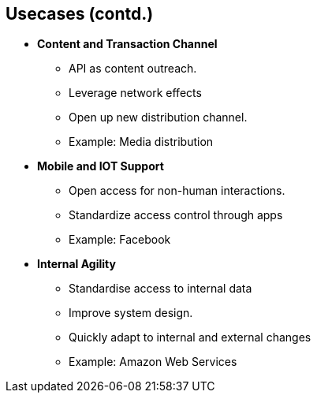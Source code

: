 :scrollbar:
:data-uri:
:noaudio:

== Usecases (contd.)


* *Content and Transaction Channel*
** API as content outreach.
** Leverage network effects
** Open up new distribution channel.
** Example: Media distribution
* *Mobile and IOT Support*
** Open access for non-human interactions.
** Standardize access control through apps
** Example: Facebook
* *Internal Agility*
** Standardise access to internal data
** Improve system design.
** Quickly adapt to internal and external changes
** Example: Amazon Web Services


ifdef::showscript[]

=== Transcript

This slide discusses the other prominent use cases for Red Hat 3scale API Management Platform. 

. Content and Transaction channel - Use your APIs to increase your Organization's content outreach to new territories. Use the ability of standardizing on APIs and leveraging network effects, for larger user base. 
. Mobile and IOT Support - Standardising on APIs using REST/HTTP allows new uses of the business APIs through applications, and IOT end points. 
. Internal Agility- Provide a way to standardize access to all internal data through APIs. This improves system design, and allows the application to be adaptable to internal and external changes quickly.


endif::showscript[]
